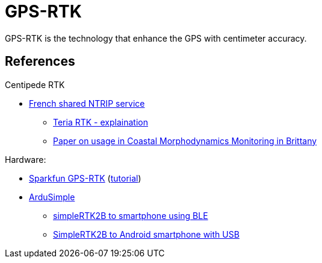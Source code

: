 = GPS-RTK

GPS-RTK is the technology that enhance the GPS with centimeter accuracy.


== References

.Centipede RTK
* link:https://docs.centipede.fr/[French shared NTRIP service]
** link:https://www.youtube.com/watch?v=dcWotLV3rF8[Teria RTK - explaination]
** link:https://hal.archives-ouvertes.fr/hal-03470820/document[Paper on usage in Coastal Morphodynamics Monitoring in Brittany]

.Hardware:
* link:https://www.elektor.fr/catalogsearch/result/?q=GPS-RTK[Sparkfun GPS-RTK] (link:https://learn.sparkfun.com/tutorials/gps-rtk-hookup-guide[tutorial])
* link:https://www.ardusimple.com/[ArduSimple]
** link:https://www.youtube.com/watch?v=VTCWRhXsgjo[simpleRTK2B to smartphone using BLE]
** link:https://www.ardusimple.com/how-to-use-ardusimple-products-with-android-smartphones-tablets/[SimpleRTK2B to Android smartphone with USB]


